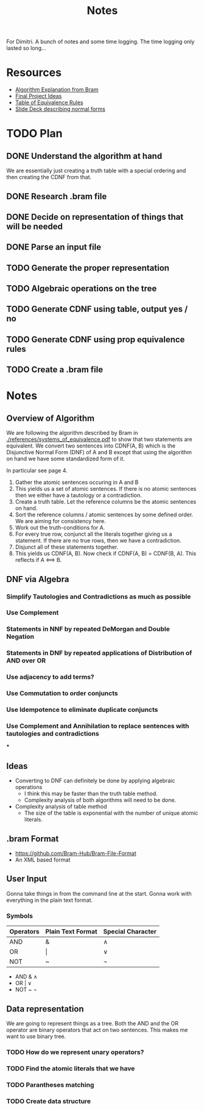 #+title: Notes
#+STARTUP: lognoteclock-out

For Dimitri. A bunch of notes and some time logging. The time logging only
lasted so long...

* Resources
- [[./references/systems_of_equivalence.pdf][Algorithm Explanation from Bram]]
- [[./references/final_project_ideas.pdf][Final Project Ideas]]
- [[./references/conditional_logic_equivalences_references.pdf][Table of Equivalence Rules]]
- [[./references/propositional_logic_equivalences.pdf][Slide Deck describing normal forms]]
* TODO Plan
** DONE Understand the algorithm at hand
:LOGBOOK:
CLOCK: [2022-04-21 Thu 13:33]--[2022-04-21 Thu 14:20] =>  0:47
- Understanding the algorithm at hand
:END:

We are essentially just creating a truth table with a special ordering and then
creating the CDNF from that.
** DONE Research .bram file
:LOGBOOK:
CLOCK: [2022-04-21 Thu 14:21]--[2022-04-21 Thu 14:45] =>  0:24
- Gonna start with input from the command line and then do the actual algorithm
:END:
** DONE Decide on representation of things that will be needed
:LOGBOOK:
CLOCK: [2022-04-21 Thu 14:46]--[2022-04-21 Thu 14:57] =>  0:11
- Gonna use a binary tree
:END:
** DONE Parse an input file
:LOGBOOK:
CLOCK: [2022-04-21 Thu 16:14]--[2022-04-21 Thu 17:24] =>  1:10
- Got most of the parsing done. Just gotta write a few linera probes and throw
  things into the proper data structure.
CLOCK: [2022-04-21 Thu 23:17]--[2022-04-22 Fri 01:13]  =>  1:56
- Working on the parser... I think I have things finished. I just need to flesh
  out the bugs and then turn it into the proper data structure.
:END:
** TODO Generate the proper representation
:LOGBOOK:
CLOCK: [2022-04-23 Sat 21:10]--[2022-04-23 Sat 22:16] =>  1:06
- Printing the expression and sorting the tree. This should make some of the
  algebra rules a bit easier.
CLOCK: [2022-04-23 Sat 20:32]--[2022-04-23 Sat 21:09] =>  0:37
- Finished building the tree structure
CLOCK: [2022-04-22 Fri 21:33]--[2022-04-22 Fri 21:45] =>  0:12
- Implementing the tree structure that is needed.
:END:
** TODO Algebraic operations on the tree
:LOGBOOK:
CLOCK: [2022-04-24 Sun 00:18]--[2022-04-24 Sun 00:40] =>  0:22
- Working through the algebra rules. It feels like distribution is gonna be kinda
  hard. Hopefully it won't be too bad though. Do I even need it? I can't remember.
CLOCK: [2022-04-23 Sat 22:17]--[2022-04-23 Sat 22:38] =>  0:21
- Did a little bit of note taking on what needs to be done. There are a lot more
  of these little operations than I was expecting. It is gonna take a while but I
  might be able to finish in another 4 hours or so?
:END:
** TODO Generate CDNF using table, output yes / no
** TODO Generate CDNF using prop equivalence rules
** TODO Create a .bram file
* Notes
** Overview of Algorithm
We are following the algorithm described by Bram in
[[./references/systems_of_equivalence.pdf]] to show that two statements are
equivalent. We convert two sentences into CDNF(A, B) which is the Disjunctive
Normal Form (DNF) of A and B except that using the algorithm on hand we have
some standardized form of it.

In particular see page 4.

1. Gather the atomic sentences occuring in A and B
2. This yields us a set of atomic sentences. If there is no atomic sentences then
   we either have a tautology or a contradiction.
3. Create a truth table. Let the reference columns be the atomic sentences on
   hand.
4. Sort the reference columns / atomic sentences by some defined order. We are
   aiming for consistency here.
5. Work out the truth-conditions for A.
6. For every true row, conjunct all the literals together giving us a statement.
   If there are no true rows, then we have a contradiction.
7. Disjunct all of these statements together.
8. This yields us CDNF(A, B). Now check if CDNF(A, B) = CDNF(B, A). This
   reflects if A <==> B.
** DNF via Algebra
*** Simplify Tautologies and Contradictions as much as possible
*** Use Complement
*** Statements in NNF by repeated DeMorgan and Double Negation
*** Statements in DNF by repeated applications of Distribution of AND over OR
*** Use adjacency to add terms?
*** Use Commutation to order conjuncts
*** Use Idempotence to eliminate duplicate conjuncts
*** Use Complement and Annihilation to replace sentences with tautologies and contradictions
***

** Ideas
- Converting to DNF can definitely be done by applying algebraic operations
  - I think this may be faster than the truth table method.
  - Complexity analysis of both algorithms will need to be done.
- Complexity analysis of table method
  - The size of the table is exponential with the number of unique atomic
    literals.
** .bram Format
- https://github.com/Bram-Hub/Bram-File-Format
- An XML based format
** User Input
Gonna take things in from the command line at the start. Gonna work with
everything in the plain text format.

*** Symbols
| Operators | Plain Text Format | Special Character |
|-----------+-------------------+-------------------|
| AND       | &                 | ∧                 |
| OR        | \vert             | ∨                 |
| NOT       | ~                 | ¬                 |


- AND & ∧
- OR | ∨
- NOT ~ ¬
** Data representation
We are going to represent things as a tree. Both the AND and the OR operator are
binary operators that act on two sentences. This makes me want to use binary tree.


*** TODO How do we represent unary operators?
*** TODO Find the atomic literals that we have
*** TODO Parantheses matching
*** TODO Create data structure
